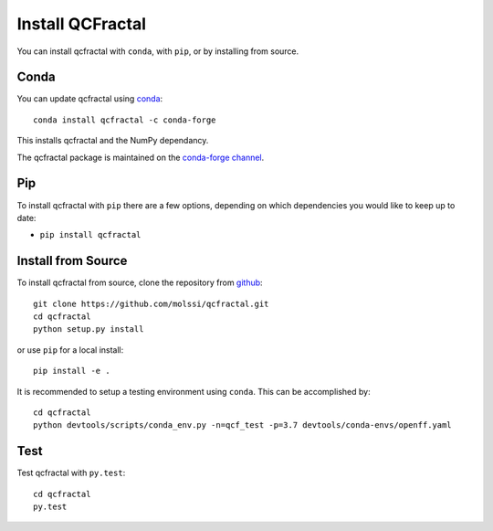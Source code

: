 Install QCFractal
=================

You can install qcfractal with ``conda``, with ``pip``, or by installing from source.

Conda
-----

You can update qcfractal using `conda <https://www.anaconda.com/download/>`_::

    conda install qcfractal -c conda-forge

This installs qcfractal and the NumPy dependancy.

The qcfractal package is maintained on the
`conda-forge channel <https://conda-forge.github.io/>`_.


Pip
---

To install qcfractal with ``pip`` there are a few options, depending on which
dependencies you would like to keep up to date:

*   ``pip install qcfractal``

Install from Source
-------------------

To install qcfractal from source, clone the repository from `github
<https://github.com/molssi/qcfractal>`_::

    git clone https://github.com/molssi/qcfractal.git
    cd qcfractal
    python setup.py install

or use ``pip`` for a local install::

    pip install -e .

It is recommended to setup a testing environment using ``conda``. This can be accomplished by::

    cd qcfractal
    python devtools/scripts/conda_env.py -n=qcf_test -p=3.7 devtools/conda-envs/openff.yaml


Test
----

Test qcfractal with ``py.test``::

    cd qcfractal
    py.test
